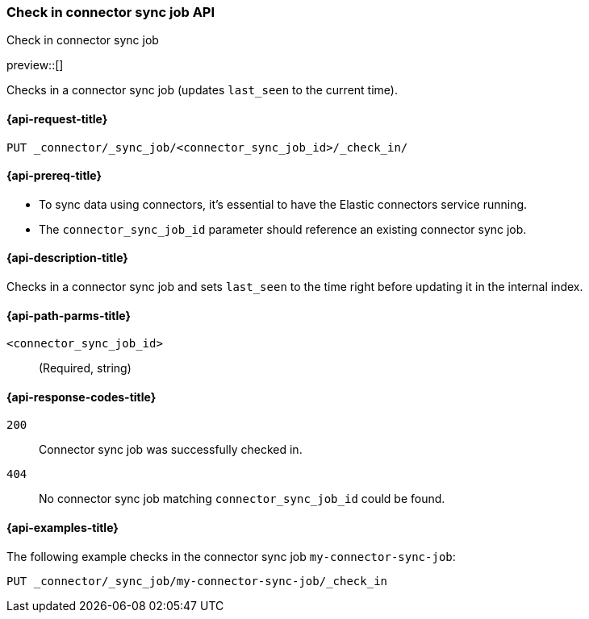 [[check-in-connector-sync-job-api]]
=== Check in connector sync job API
++++
<titleabbrev>Check in connector sync job</titleabbrev>
++++

preview::[]

Checks in a connector sync job (updates `last_seen` to the current time).

[[check-in-connector-sync-job-api-request]]
==== {api-request-title}
`PUT _connector/_sync_job/<connector_sync_job_id>/_check_in/`

[[check-in-connector-sync-job-api-prereqs]]
==== {api-prereq-title}

* To sync data using connectors, it's essential to have the Elastic connectors service running.
* The `connector_sync_job_id` parameter should reference an existing connector sync job.

[[check-in-connector-sync-job-api-desc]]
==== {api-description-title}

Checks in a connector sync job and sets `last_seen` to the time right before updating it in the internal index.

[[check-in-connector-sync-job-path-params]]
==== {api-path-parms-title}

`<connector_sync_job_id>`::
(Required, string)

[[check-in-connector-sync-job-api-response-codes]]
==== {api-response-codes-title}

`200`::
Connector sync job was successfully checked in.

`404`::
No connector sync job matching `connector_sync_job_id` could be found.

[[check-in-connector-sync-job-api-example]]
==== {api-examples-title}

The following example checks in the connector sync job `my-connector-sync-job`:

[source,console]
----
PUT _connector/_sync_job/my-connector-sync-job/_check_in
----
// TEST[skip:there's no way to clean up after creating a connector sync job, as we don't know the id ahead of time. Therefore, skip this test.]
